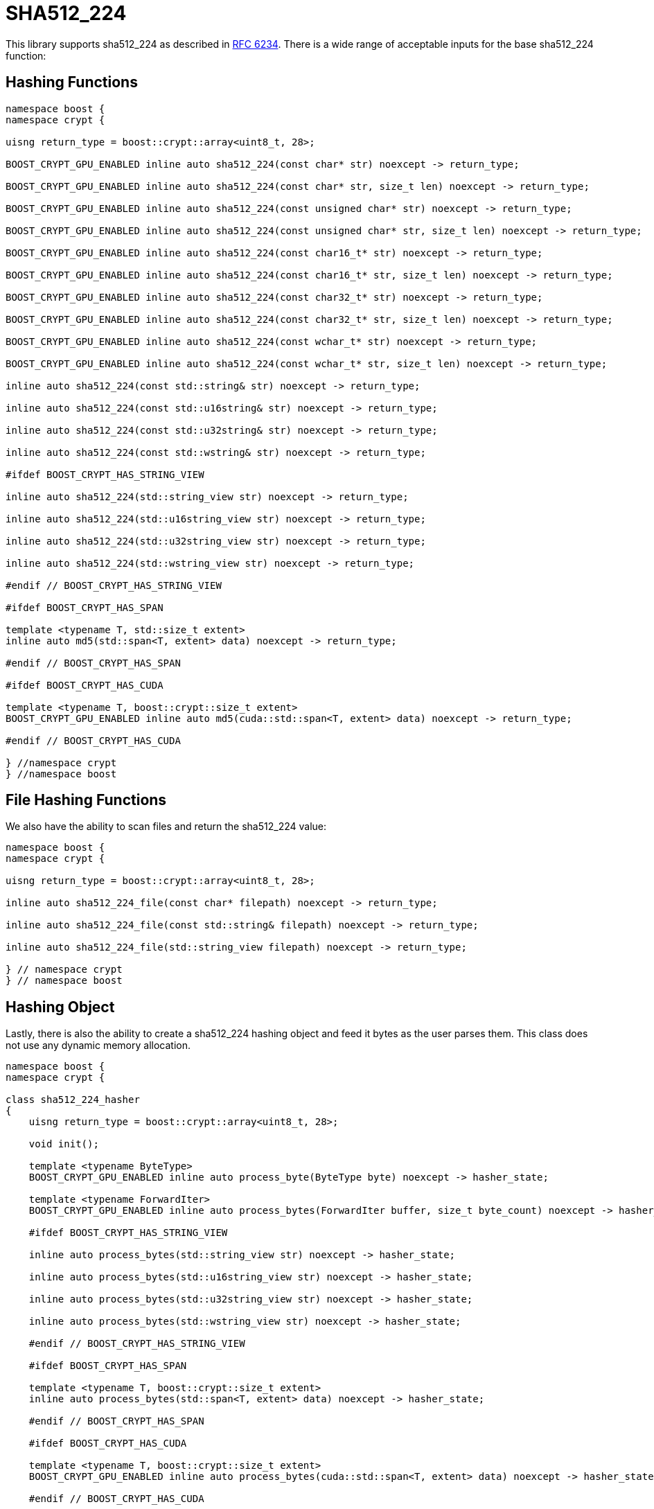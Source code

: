 ////
Copyright 2024 Matt Borland
Distributed under the Boost Software License, Version 1.0.
https://www.boost.org/LICENSE_1_0.txt
////

[#sha512_224]
:idprefix: sha512_224_

= SHA512_224

This library supports sha512_224 as described in https://datatracker.ietf.org/doc/html/rfc6234[RFC 6234].
There is a wide range of acceptable inputs for the base sha512_224 function:

== Hashing Functions

[source, c++]
----
namespace boost {
namespace crypt {

uisng return_type = boost::crypt::array<uint8_t, 28>;

BOOST_CRYPT_GPU_ENABLED inline auto sha512_224(const char* str) noexcept -> return_type;

BOOST_CRYPT_GPU_ENABLED inline auto sha512_224(const char* str, size_t len) noexcept -> return_type;

BOOST_CRYPT_GPU_ENABLED inline auto sha512_224(const unsigned char* str) noexcept -> return_type;

BOOST_CRYPT_GPU_ENABLED inline auto sha512_224(const unsigned char* str, size_t len) noexcept -> return_type;

BOOST_CRYPT_GPU_ENABLED inline auto sha512_224(const char16_t* str) noexcept -> return_type;

BOOST_CRYPT_GPU_ENABLED inline auto sha512_224(const char16_t* str, size_t len) noexcept -> return_type;

BOOST_CRYPT_GPU_ENABLED inline auto sha512_224(const char32_t* str) noexcept -> return_type;

BOOST_CRYPT_GPU_ENABLED inline auto sha512_224(const char32_t* str, size_t len) noexcept -> return_type;

BOOST_CRYPT_GPU_ENABLED inline auto sha512_224(const wchar_t* str) noexcept -> return_type;

BOOST_CRYPT_GPU_ENABLED inline auto sha512_224(const wchar_t* str, size_t len) noexcept -> return_type;

inline auto sha512_224(const std::string& str) noexcept -> return_type;

inline auto sha512_224(const std::u16string& str) noexcept -> return_type;

inline auto sha512_224(const std::u32string& str) noexcept -> return_type;

inline auto sha512_224(const std::wstring& str) noexcept -> return_type;

#ifdef BOOST_CRYPT_HAS_STRING_VIEW

inline auto sha512_224(std::string_view str) noexcept -> return_type;

inline auto sha512_224(std::u16string_view str) noexcept -> return_type;

inline auto sha512_224(std::u32string_view str) noexcept -> return_type;

inline auto sha512_224(std::wstring_view str) noexcept -> return_type;

#endif // BOOST_CRYPT_HAS_STRING_VIEW

#ifdef BOOST_CRYPT_HAS_SPAN

template <typename T, std::size_t extent>
inline auto md5(std::span<T, extent> data) noexcept -> return_type;

#endif // BOOST_CRYPT_HAS_SPAN

#ifdef BOOST_CRYPT_HAS_CUDA

template <typename T, boost::crypt::size_t extent>
BOOST_CRYPT_GPU_ENABLED inline auto md5(cuda::std::span<T, extent> data) noexcept -> return_type;

#endif // BOOST_CRYPT_HAS_CUDA

} //namespace crypt
} //namespace boost
----

== File Hashing Functions

We also have the ability to scan files and return the sha512_224 value:

[source, c++]
----
namespace boost {
namespace crypt {

uisng return_type = boost::crypt::array<uint8_t, 28>;

inline auto sha512_224_file(const char* filepath) noexcept -> return_type;

inline auto sha512_224_file(const std::string& filepath) noexcept -> return_type;

inline auto sha512_224_file(std::string_view filepath) noexcept -> return_type;

} // namespace crypt
} // namespace boost
----

== Hashing Object

[#sha512_224_hasher]
Lastly, there is also the ability to create a sha512_224 hashing object and feed it bytes as the user parses them.
This class does not use any dynamic memory allocation.

[source, c++]
----
namespace boost {
namespace crypt {

class sha512_224_hasher
{
    uisng return_type = boost::crypt::array<uint8_t, 28>;

    void init();

    template <typename ByteType>
    BOOST_CRYPT_GPU_ENABLED inline auto process_byte(ByteType byte) noexcept -> hasher_state;

    template <typename ForwardIter>
    BOOST_CRYPT_GPU_ENABLED inline auto process_bytes(ForwardIter buffer, size_t byte_count) noexcept -> hasher_state;

    #ifdef BOOST_CRYPT_HAS_STRING_VIEW

    inline auto process_bytes(std::string_view str) noexcept -> hasher_state;

    inline auto process_bytes(std::u16string_view str) noexcept -> hasher_state;

    inline auto process_bytes(std::u32string_view str) noexcept -> hasher_state;

    inline auto process_bytes(std::wstring_view str) noexcept -> hasher_state;

    #endif // BOOST_CRYPT_HAS_STRING_VIEW

    #ifdef BOOST_CRYPT_HAS_SPAN

    template <typename T, boost::crypt::size_t extent>
    inline auto process_bytes(std::span<T, extent> data) noexcept -> hasher_state;

    #endif // BOOST_CRYPT_HAS_SPAN

    #ifdef BOOST_CRYPT_HAS_CUDA

    template <typename T, boost::crypt::size_t extent>
    BOOST_CRYPT_GPU_ENABLED inline auto process_bytes(cuda::std::span<T, extent> data) noexcept -> hasher_state;

    #endif // BOOST_CRYPT_HAS_CUDA

    inline auto get_digest() noexcept -> return_type;
};

} // namespace crypt
} // namespace boost
----
